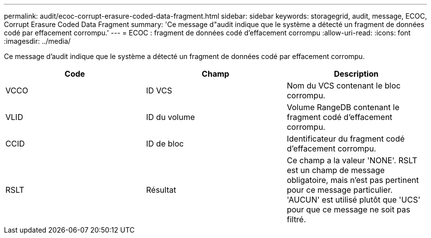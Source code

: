 ---
permalink: audit/ecoc-corrupt-erasure-coded-data-fragment.html 
sidebar: sidebar 
keywords: storagegrid, audit, message, ECOC, Corrupt Erasure Coded Data Fragment 
summary: 'Ce message d"audit indique que le système a détecté un fragment de données codé par effacement corrompu.' 
---
= ECOC : fragment de données codé d'effacement corrompu
:allow-uri-read: 
:icons: font
:imagesdir: ../media/


[role="lead"]
Ce message d'audit indique que le système a détecté un fragment de données codé par effacement corrompu.

|===
| Code | Champ | Description 


 a| 
VCCO
 a| 
ID VCS
 a| 
Nom du VCS contenant le bloc corrompu.



 a| 
VLID
 a| 
ID du volume
 a| 
Volume RangeDB contenant le fragment codé d'effacement corrompu.



 a| 
CCID
 a| 
ID de bloc
 a| 
Identificateur du fragment codé d'effacement corrompu.



 a| 
RSLT
 a| 
Résultat
 a| 
Ce champ a la valeur 'NONE'. RSLT est un champ de message obligatoire, mais n'est pas pertinent pour ce message particulier. 'AUCUN' est utilisé plutôt que 'UCS' pour que ce message ne soit pas filtré.

|===